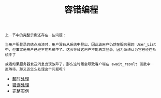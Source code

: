 #+TITLE: 容错编程
#+HTML_HEAD: <link rel="stylesheet" type="text/css" href="../css/main.css" />
#+HTML_LINK_UP: ../concurrency/concurrency.html   
#+HTML_LINK_HOME: ../tutorial.html
#+OPTIONS: num:nil timestamp:nil

#+begin_example
  上一节中的完整示例还存在一些问题：

  当用户所登录的结点崩溃时，用户没有从系统中登出，因此该用户仍然在服务器的 User_List 中，但事实是用户已经不在系统中了。这会导致这用户不能再次登录，因为系统认为它已经在系统中了

  或者如果服务器发送消息出现故障了，那么这时候会导致客户端在 await_result 函数中一直等待，那又该怎么处理这个问题呢？
#+end_example
+ [[file:timeout.org][超时处理]]
+ [[file:error-handle.org][错误处理]]
+ [[file:example.org][完整实例]]
